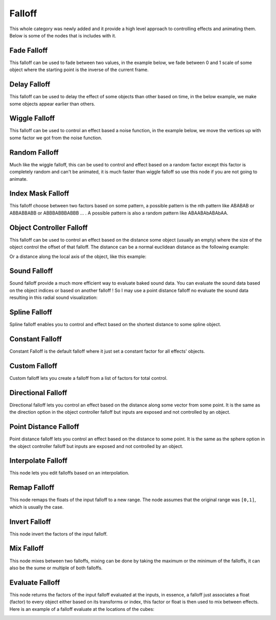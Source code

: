 Falloff
*******

This whole category was newly added and it provide a high level approach to controlling effects and animating them. Below is some of the nodes that is includes with it.

Fade Falloff
============

This falloff can be used to fade between two values, in the example below, we fade between 0 and 1 scale of some object where the starting point is the inverse of the current frame.

.. image:: images/fade_falloff.gif

Delay Falloff
=============

This falloff can be used to delay the effect of some objects than other based on time, in the below example, we make some objects appear earlier than others.

.. image:: images/point_distance_id.gif

Wiggle Falloff
==============

This falloff can be used to control an effect based a noise function, in the example below, we move the vertices up with some factor we got from the noise function.

.. image:: images/wiggle_falloff.gif

Random Falloff
==============

Much like the wiggle falloff, this can be used to control and effect based on a random factor except this factor is completely random and can't be animated, it is much faster than wiggle falloff so use this node if you are not going to animate.

.. image:: images/random_falloff.gif

Index Mask Falloff
==================

This falloff choose between two factors based on some pattern, a possible pattern is the nth pattern like ABABAB or ABBABBABB or ABBBABBBABBB ... . A possible pattern is also a random pattern like ABAABAbABAbAA.

.. image:: images/index_mask_falloff.gif

Object Controller Falloff
=========================

This falloff can be used to control an effect based on the distance some object (usually an empty) where the size of the object control the offset of that falloff. The distance can be a normal euclidean distance as the following example:

.. image:: images/object_controller_falloff1.gif

Or a distance along the local axis of the object, like this example:

.. image:: images/object_controller_falloff2.gif

Sound Falloff
=============

Sound falloff provide a much more efficient way to evaluate baked sound data. You can evaluate the sound data based on the object indices or based on another falloff ! So I may use a point distance falloff no evaluate the sound data resulting in this radial sound visualization:

.. image:: images/sound_falloff.gif

Spline Falloff
==============

Spline falloff enables you to control and effect based on the shortest distance to some spline object.

.. image:: images/curve_falloff.gif

Constant Falloff
================

Constant Falloff is the default falloff where it just set a constant factor for all effects' objects.

Custom Falloff
==============

Custom falloff lets you create a falloff from a list of factors for total control.

Directional Falloff
===================

Directional falloff lets you control an effect based on the distance along some vector from some point. It is the same as the direction option in the object controller falloff but inputs are exposed and not controlled by an object.

.. image:: images/directional_falloff.gif

Point Distance Falloff
======================
Point distance falloff lets you control an effect based on the distance to some point. It is the same as the sphere option in the object controller falloff but inputs are exposed and not controlled by an object.

.. image:: images/point_distance_falloff.gif

Interpolate Falloff
===================

This node lets you edit falloffs based on an interpolation.

.. image:: images/interpolate_falloff.gif

Remap Falloff
=============

This node remaps the floats of the input falloff to a new range. The node assumes that the original range was ``[0,1]``, which is usually the case.

.. image:: images/remap_falloff_node_example.gif


Invert Falloff
==============

This node invert the factors of the input falloff.

.. image:: images/invert_falloff.gif

Mix Falloff
===========

This node mixes between two falloffs, mixing can be done by taking the maximum or the minimum of the falloffs, it can also be the sume or multiple of both falloffs.

.. image:: images/mix_falloff.gif

Evaluate Falloff
================

This node returns the factors of the input falloff evaluated at the inputs, in essence, a falloff just associates a float (factor) to every object either based on its transforms or index, this factor or float is then used to mix between effects. Here is an example of a falloff evaluate at the locations of the cubes:

.. image:: images/evaluate_falloff.gif
